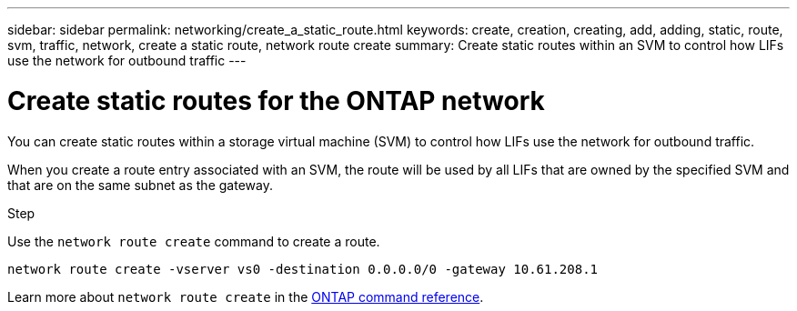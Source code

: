 ---
sidebar: sidebar
permalink: networking/create_a_static_route.html
keywords: create, creation, creating, add, adding, static, route, svm, traffic, network, create a static route, network route create
summary: Create static routes within an SVM to control how LIFs use the network for outbound traffic
---

= Create static routes for the ONTAP network
:hardbreaks:
:nofooter:
:icons: font
:linkattrs:
:imagesdir: ../media/


[.lead]
You can create static routes within a storage virtual machine (SVM) to control how LIFs use the network for outbound traffic.

When you create a route entry associated with an SVM, the route will be used by all LIFs that are owned by the specified SVM and that are on the same subnet as the gateway.

.Step

Use the `network route create` command to create a route.

....
network route create -vserver vs0 -destination 0.0.0.0/0 -gateway 10.61.208.1
....

Learn more about `network route create` in the link:https://docs.netapp.com/us-en/ontap-cli/network-route-create.html[ONTAP command reference^].

// 2025 May 22, ONTAPDOC-2960
// 27-MAR-2025 ONTAPDOC-2909
// Created with NDAC Version 2.0 (August 17, 2020)
// restructured: March 2021
// enhanced keywords May 2021